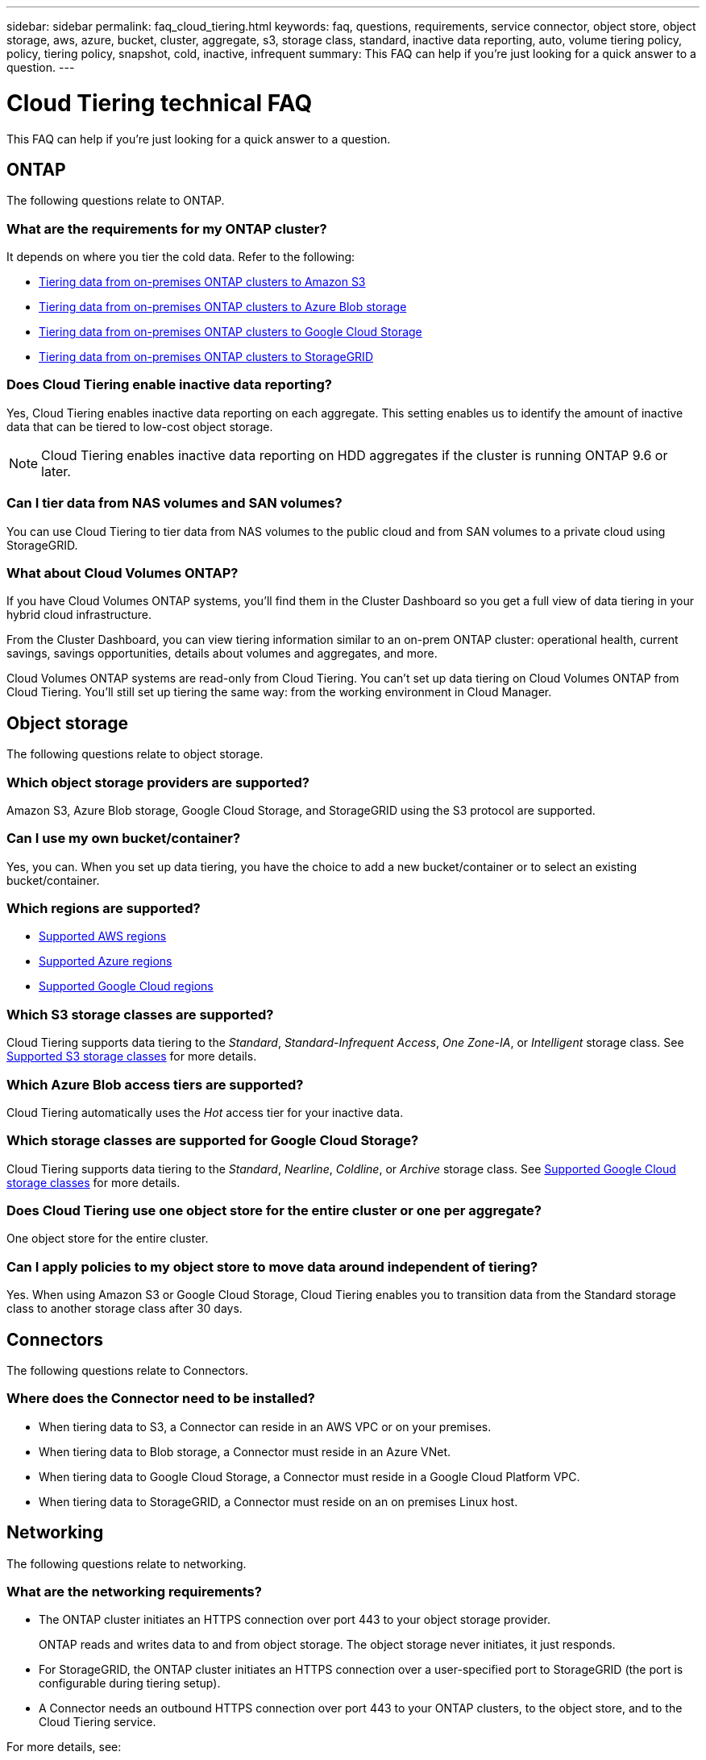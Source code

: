 ---
sidebar: sidebar
permalink: faq_cloud_tiering.html
keywords: faq, questions, requirements, service connector, object store, object storage, aws, azure, bucket, cluster, aggregate, s3, storage class, standard, inactive data reporting, auto, volume tiering policy, policy, tiering policy, snapshot, cold, inactive, infrequent
summary: This FAQ can help if you're just looking for a quick answer to a question.
---

= Cloud Tiering technical FAQ
:hardbreaks:
:nofooter:
:icons: font
:linkattrs:
:imagesdir: ./media/

[.lead]
This FAQ can help if you're just looking for a quick answer to a question.

== ONTAP

The following questions relate to ONTAP.

=== What are the requirements for my ONTAP cluster?

It depends on where you tier the cold data. Refer to the following:

* link:task_tiering_onprem_aws.html#preparing-your-ontap-clusters[Tiering data from on-premises ONTAP clusters to Amazon S3]
* link:task_tiering_onprem_azure.html#preparing-your-ontap-clusters[Tiering data from on-premises ONTAP clusters to Azure Blob storage]
* link:task_tiering_onprem_gcp.html#preparing-your-ontap-clusters[Tiering data from on-premises ONTAP clusters to Google Cloud Storage]
* link:task_tiering_onprem_storagegrid.html#preparing-your-ontap-clusters[Tiering data from on-premises ONTAP clusters to StorageGRID]

=== Does Cloud Tiering enable inactive data reporting?

Yes, Cloud Tiering enables inactive data reporting on each aggregate. This setting enables us to identify the amount of inactive data that can be tiered to low-cost object storage.

NOTE: Cloud Tiering enables inactive data reporting on HDD aggregates if the cluster is running ONTAP 9.6 or later.

=== Can I tier data from NAS volumes and SAN volumes?

You can use Cloud Tiering to tier data from NAS volumes to the public cloud and from SAN volumes to a private cloud using StorageGRID.

=== What about Cloud Volumes ONTAP?

If you have Cloud Volumes ONTAP systems, you'll find them in the Cluster Dashboard so you get a full view of data tiering in your hybrid cloud infrastructure.

From the Cluster Dashboard, you can view tiering information similar to an on-prem ONTAP cluster: operational health, current savings, savings opportunities, details about volumes and aggregates, and more.

Cloud Volumes ONTAP systems are read-only from Cloud Tiering. You can't set up data tiering on Cloud Volumes ONTAP from Cloud Tiering. You'll still set up tiering the same way: from the working environment in Cloud Manager.

== Object storage

The following questions relate to object storage.

=== Which object storage providers are supported?

Amazon S3, Azure Blob storage, Google Cloud Storage, and StorageGRID using the S3 protocol are supported.

=== Can I use my own bucket/container?

Yes, you can. When you set up data tiering, you have the choice to add a new bucket/container or to select an existing bucket/container.

=== Which regions are supported?

* link:reference_aws_support.html[Supported AWS regions]
* link:reference_azure_support.html[Supported Azure regions]
* link:reference_google_support.html[Supported Google Cloud regions]

=== Which S3 storage classes are supported?

Cloud Tiering supports data tiering to the _Standard_, _Standard-Infrequent Access_, _One Zone-IA_, or _Intelligent_ storage class. See link:reference_aws_support.html[Supported S3 storage classes] for more details.

=== Which Azure Blob access tiers are supported?

Cloud Tiering automatically uses the _Hot_ access tier for your inactive data.

=== Which storage classes are supported for Google Cloud Storage?

Cloud Tiering supports data tiering to the _Standard_, _Nearline_, _Coldline_, or _Archive_ storage class. See link:reference_google_support.html[Supported Google Cloud storage classes] for more details.

=== Does Cloud Tiering use one object store for the entire cluster or one per aggregate?

One object store for the entire cluster.

=== Can I apply policies to my object store to move data around independent of tiering?

Yes. When using Amazon S3 or Google Cloud Storage, Cloud Tiering enables you to transition data from the Standard storage class to another storage class after 30 days.

== Connectors

The following questions relate to Connectors.

=== Where does the Connector need to be installed?

* When tiering data to S3, a Connector can reside in an AWS VPC or on your premises.
* When tiering data to Blob storage, a Connector must reside in an Azure VNet.
* When tiering data to Google Cloud Storage, a Connector must reside in a Google Cloud Platform VPC.
* When tiering data to StorageGRID, a Connector must reside on an on premises Linux host.

== Networking

The following questions relate to networking.

=== What are the networking requirements?

* The ONTAP cluster initiates an HTTPS connection over port 443 to your object storage provider.
+
ONTAP reads and writes data to and from object storage. The object storage never initiates, it just responds.

* For StorageGRID, the ONTAP cluster initiates an HTTPS connection over a user-specified port to StorageGRID (the port is configurable during tiering setup).

* A Connector needs an outbound HTTPS connection over port 443 to your ONTAP clusters, to the object store, and to the Cloud Tiering service.

For more details, see:

* link:task_tiering_onprem_aws.html[Tiering data from on-premises ONTAP clusters to Amazon S3]
* link:task_tiering_onprem_azure.html[Tiering data from on-premises ONTAP clusters to Azure Blob storage]
* link:task_tiering_onprem_gcp.html[Tiering data from on-premises ONTAP clusters to Google Cloud Storage]
* link:task_tiering_onprem_storagegrid.html[Tiering data from on-premises ONTAP clusters to StorageGRID]

== Permissions

The following questions relate to permissions.

=== What permissions are required in AWS?

Permissions are required link:task_tiering_onprem_aws#preparing-amazon-s3[to manage the S3 bucket].

=== What permissions are required in Azure?

No extra permissions are needed outside of the permissions that you need to provide to Cloud Manager.

=== What permissions are required in Google Cloud Platform?

Storage Admin permissions are needed for a service account that has storage access keys.

=== What permissions are required for StorageGRID?

link:task_tiering_onprem_storagegrid.html#preparing-storagegrid[S3 permissions are needed].
